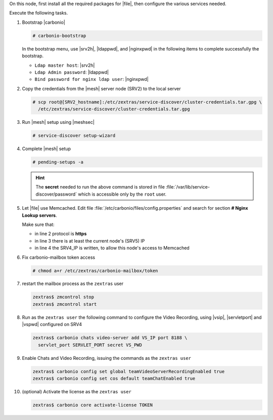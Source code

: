 .. SPDX-FileCopyrightText: 2022 Zextras <https://www.zextras.com/>
..
.. SPDX-License-Identifier: CC-BY-NC-SA-4.0

.. srv5 - Advanced, AppServer, Files, and Docs

On this node, first install all the required packages for |file|, then
configure the various services needed.

.. tab-set::

   .. tab-item:: Ubuntu
      :sync: ubuntu

      .. code:: console

         # apt install service-discover-agent carbonio-appserver \
           carbonio-advanced carbonio-zal \
           carbonio-user-management \
           carbonio-files carbonio-docs-connector \
           carbonio-docs-editor

   .. tab-item:: RHEL
      :sync: rhel

      Make sure to respect the order of installation.

      .. code:: console

         # yum install service-discover-agent carbonio-appserver
         # yum install carbonio-files
         # yum install carbonio-user-management carbonio-advanced carbonio-zal
         # yum install carbonio-docs-connector carbonio-docs-editor

Execute the following tasks.

#. Bootstrap |carbonio|

   .. code:: console

      # carbonio-bootstrap

   In the bootstrap menu, use |srv2h|, |ldappwd|, and
   |nginxpwd| in the following items to complete successfully the
   bootstrap.

   * ``Ldap master host``: |srv2h|
   * ``Ldap Admin password``: |ldappwd|
   * ``Bind password for nginx ldap user``: |nginxpwd|

#. Copy the credentials from the |mesh| server node (SRV2) to the
   local server

   .. code:: console

      # scp root@[SRV2_hostname]:/etc/zextras/service-discover/cluster-credentials.tar.gpg \
        /etc/zextras/service-discover/cluster-credentials.tar.gpg

#. Run |mesh| setup using |meshsec|

   .. code:: console

      # service-discover setup-wizard

#. Complete |mesh| setup

   .. code:: console

      # pending-setups -a

   .. hint:: The **secret** needed to run the above command is stored
      in file :file:`/var/lib/service-discover/password` which is
      accessible only by the ``root`` user.

#. Let |file| use Memcached. Edit file
   :file:`/etc/carbonio/files/config.properties` and search for
   section **# Nginx Lookup servers**.

   .. code-block:: apache
      :linenos:

      # Nginx Lookup servers
      nginxlookup.server.protocol=https
      nginxlookup.server.urls=127.0.0.1
      memcached.server.urls=127.0.0.1

   Make sure that:

   * in line 2 protocol is **https**
   * in line 3 there is at least the current node's (SRV5) IP
   * in line 4 the SRV4_IP is written, to allow this node's access to Memcached

#. Fix carbonio-mailbox token access

   .. code:: console

      # chmod a+r /etc/zextras/carbonio-mailbox/token

#. restart the mailbox process as the ``zextras`` user

   .. code:: console

      zextras$ zmcontrol stop
      zextras$ zmcontrol start

#. Run as the ``zextras user`` the following command to configure the
   Video Recording, using |vsip|, |servletport| and |vspwd| configured
   on SRV4

   .. code:: console

      zextras$ carbonio chats video-server add VS_IP port 8188 \
        servlet_port SERVLET_PORT secret VS_PWD

#. Enable Chats and Video Recording, issuing the commands as the ``zextras user``

   .. code:: console

      zextras$ carbonio config set global teamVideoServerRecordingEnabled true
      zextras$ carbonio config set cos default teamChatEnabled true

#. (optional) Activate the license as the ``zextras user``

   .. code:: console

      zextras$ carbonio core activate-license TOKEN
